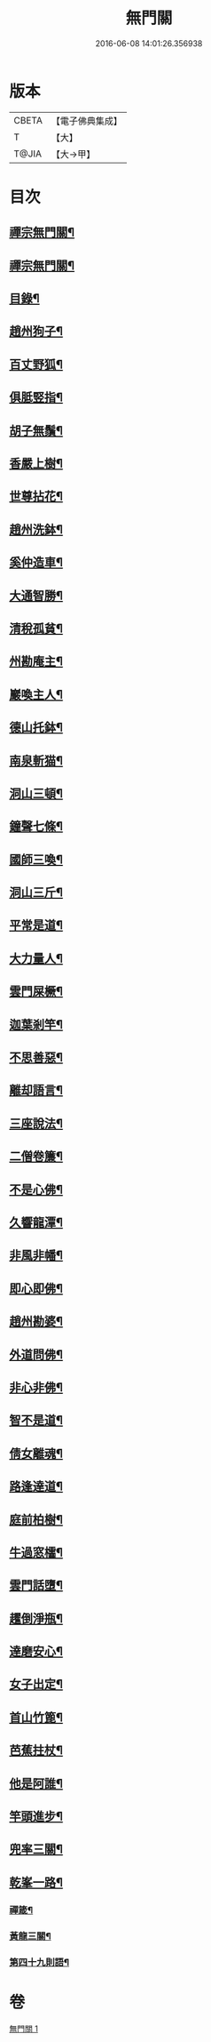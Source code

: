 #+TITLE: 無門關 
#+DATE: 2016-06-08 14:01:26.356938

* 版本
 |     CBETA|【電子佛典集成】|
 |         T|【大】     |
 |     T@JIA|【大→甲】   |

* 目次
** [[file:KR6q0080_001.txt::001-0292a26][禪宗無門關¶]]
** [[file:KR6q0080_001.txt::001-0292b12][禪宗無門關¶]]
** [[file:KR6q0080_001.txt::001-0292b29][目錄¶]]
** [[file:KR6q0080_001.txt::001-0292c23][趙州狗子¶]]
** [[file:KR6q0080_001.txt::001-0293a16][百丈野狐¶]]
** [[file:KR6q0080_001.txt::001-0293b11][俱胝竪指¶]]
** [[file:KR6q0080_001.txt::001-0293b24][胡子無鬚¶]]
** [[file:KR6q0080_001.txt::001-0293c2][香嚴上樹¶]]
** [[file:KR6q0080_001.txt::001-0293c13][世尊拈花¶]]
** [[file:KR6q0080_001.txt::001-0293c27][趙州洗鉢¶]]
** [[file:KR6q0080_001.txt::001-0294a7][奚仲造車¶]]
** [[file:KR6q0080_001.txt::001-0294a15][大通智勝¶]]
** [[file:KR6q0080_001.txt::001-0294a25][清稅孤貧¶]]
** [[file:KR6q0080_001.txt::001-0294b6][州勘庵主¶]]
** [[file:KR6q0080_001.txt::001-0294b19][巖喚主人¶]]
** [[file:KR6q0080_001.txt::001-0294b29][德山托鉢¶]]
** [[file:KR6q0080_001.txt::001-0294c13][南泉斬猫¶]]
** [[file:KR6q0080_001.txt::001-0294c24][洞山三頓¶]]
** [[file:KR6q0080_001.txt::001-0295a12][鐘聲七條¶]]
** [[file:KR6q0080_001.txt::001-0295a24][國師三喚¶]]
** [[file:KR6q0080_001.txt::001-0295b5][洞山三斤¶]]
** [[file:KR6q0080_001.txt::001-0295b14][平常是道¶]]
** [[file:KR6q0080_001.txt::001-0295b26][大力量人¶]]
** [[file:KR6q0080_001.txt::001-0295c6][雲門屎橛¶]]
** [[file:KR6q0080_001.txt::001-0295c13][迦葉剎竿¶]]
** [[file:KR6q0080_001.txt::001-0295c23][不思善惡¶]]
** [[file:KR6q0080_001.txt::001-0296a13][離却語言¶]]
** [[file:KR6q0080_001.txt::001-0296a22][三座說法¶]]
** [[file:KR6q0080_001.txt::001-0296b2][二僧卷簾¶]]
** [[file:KR6q0080_001.txt::001-0296b11][不是心佛¶]]
** [[file:KR6q0080_001.txt::001-0296b20][久響龍潭¶]]
** [[file:KR6q0080_001.txt::001-0296c18][非風非幡¶]]
** [[file:KR6q0080_001.txt::001-0296c28][即心即佛¶]]
** [[file:KR6q0080_001.txt::001-0297a9][趙州勘婆¶]]
** [[file:KR6q0080_001.txt::001-0297a22][外道問佛¶]]
** [[file:KR6q0080_001.txt::001-0297b4][非心非佛¶]]
** [[file:KR6q0080_001.txt::001-0297b10][智不是道¶]]
** [[file:KR6q0080_001.txt::001-0297b17][倩女離魂¶]]
** [[file:KR6q0080_001.txt::001-0297b26][路逢達道¶]]
** [[file:KR6q0080_001.txt::001-0297c5][庭前柏樹¶]]
** [[file:KR6q0080_001.txt::001-0297c13][牛過窓櫺¶]]
** [[file:KR6q0080_001.txt::001-0297c22][雲門話墮¶]]
** [[file:KR6q0080_001.txt::001-0298a3][趯倒淨瓶¶]]
** [[file:KR6q0080_001.txt::001-0298a16][達磨安心¶]]
** [[file:KR6q0080_001.txt::001-0298a26][女子出定¶]]
** [[file:KR6q0080_001.txt::001-0298b15][首山竹篦¶]]
** [[file:KR6q0080_001.txt::001-0298b24][芭蕉拄杖¶]]
** [[file:KR6q0080_001.txt::001-0298c3][他是阿誰¶]]
** [[file:KR6q0080_001.txt::001-0298c12][竿頭進步¶]]
** [[file:KR6q0080_001.txt::001-0298c21][兜率三關¶]]
** [[file:KR6q0080_001.txt::001-0299a2][乾峯一路¶]]
*** [[file:KR6q0080_001.txt::001-0299a29][禪箴¶]]
*** [[file:KR6q0080_001.txt::001-0299b8][黃龍三關¶]]
*** [[file:KR6q0080_001.txt::001-0299c9][第四十九則語¶]]

* 卷
[[file:KR6q0080_001.txt][無門關 1]]

